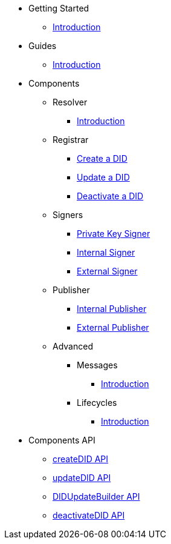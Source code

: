 * Getting Started
  ** xref:getting-started/intro.adoc[Introduction]
// ** xref:getting-started/installation.adoc[Installation]
// ** xref:getting-started/environment-setup.adoc[Environment Setup]

* Guides
// ** xref:guides/the-basics.adoc[The Basics]
  ** xref:guides/intro.adoc[Introduction]

* Components
  ** Resolver
    *** xref:components/resolver/intro.adoc[Introduction]
  ** Registrar
    *** xref:components/registrar/createDID/guide.adoc[Create a DID]
    *** xref:components/registrar/updateDID/guide.adoc[Update a DID]
// *** xref:components/registrar/updateDID/guide2.adoc[Update a DID 2]
    *** xref:components/registrar/deactivateDID/guide.adoc[Deactivate a DID]
// *** xref:components/registrar/deactivateDID/guide2.adoc[Deactivate a DID2]
  ** Signers
    *** xref:components/signers/signer-private-key/intro.adoc[Private Key Signer]
    *** xref:components/signers/signer-internal/intro.adoc[Internal Signer]
    *** xref:components/signers/signer-external/intro.adoc[External Signer]
  ** Publisher
    *** xref:components/publishers/publisher-internal/intro.adoc[Internal Publisher]
    *** xref:components/publishers/publisher-external/intro.adoc[External Publisher]
  ** Advanced
    *** Messages
      **** xref::components/advanced/messages/intro.adoc[Introduction]
    *** Lifecycles
      **** xref::components/advanced/lifecycles/intro.adoc[Introduction]

* Components API
  ** xref:components-api/createDID/api.adoc[createDID API]
  ** xref:components-api/updateDID/api.adoc[updateDID API]
  ** xref:components-api/DIDUpdateBuilder/api.adoc[DIDUpdateBuilder API]
  ** xref:components-api/deactivateDID/api.adoc[deactivateDID API]
